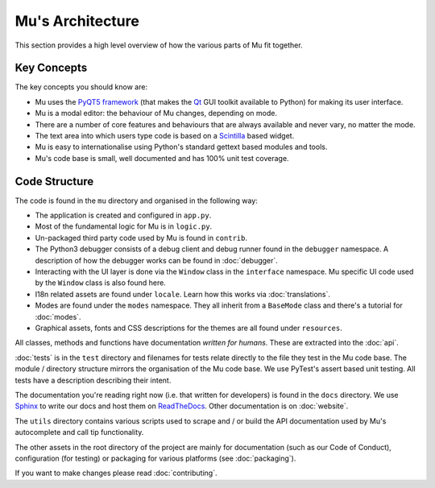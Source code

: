 Mu's Architecture
-----------------

This section provides a high level overview of how the various parts of Mu
fit together.

Key Concepts
============

The key concepts you should know are:

* Mu uses the `PyQT5 framework <https://riverbankcomputing.com/software/pyqt/intro>`_ (that makes the `Qt <https://www.qt.io/>`_ GUI toolkit available to Python) for making its user interface.
* Mu is a modal editor: the behaviour of Mu changes, depending on mode.
* There are a number of core features and behaviours that are always available and never vary, no matter the mode.
* The text area into which users type code is based on a `Scintilla <http://www.scintilla.org/>`_ based widget.
* Mu is easy to internationalise using Python's standard gettext based modules and tools.
* Mu's code base is small, well documented and has 100% unit test coverage.

Code Structure
==============

The code is found in the ``mu`` directory and organised in the following way:

* The application is created and configured in ``app.py``.
* Most of the fundamental logic for Mu is in ``logic.py``.
* Un-packaged third party code used by Mu is found in ``contrib``.
* The Python3 debugger consists of a debug client and debug runner found in the ``debugger`` namespace. A description of how the debugger works can be found in :doc:`debugger`.
* Interacting with the UI layer is done via the ``Window`` class in the ``interface`` namespace. Mu specific UI code used by the ``Window`` class is also found here.
* I18n related assets are found under ``locale``. Learn how this works via :doc:`translations`.
* Modes are found under the ``modes`` namespace. They all inherit from a ``BaseMode`` class and there's a tutorial for :doc:`modes`. 
* Graphical assets, fonts and CSS descriptions for the themes are all found under ``resources``.

All classes, methods and functions have documentation *written for humans*.
These are extracted into the :doc:`api`.

:doc:`tests` is in the ``test`` directory and filenames for tests relate
directly to the file they test in the Mu code base. The module / directory
structure mirrors the organisation of the Mu code base. We use PyTest's assert
based unit testing. All tests have a description describing their intent.

The documentation you're reading right now (i.e. that written for developers)
is found in the ``docs`` directory. We use `Sphinx <http://www.sphinx-doc.org/en/stable/>`_ to write our docs and host them on `ReadTheDocs <https://mu.readthedocs.io/en/latest/>`_. Other documentation is on :doc:`website`.

The ``utils`` directory contains various scripts used to scrape and / or build
the API documentation used by Mu's autocomplete and call tip functionality.

The other assets in the root directory of the project are mainly for
documentation (such as our Code of Conduct), configuration (for testing) or
packaging for various platforms (see :doc:`packaging`).

If you want to make changes please read :doc:`contributing`.
